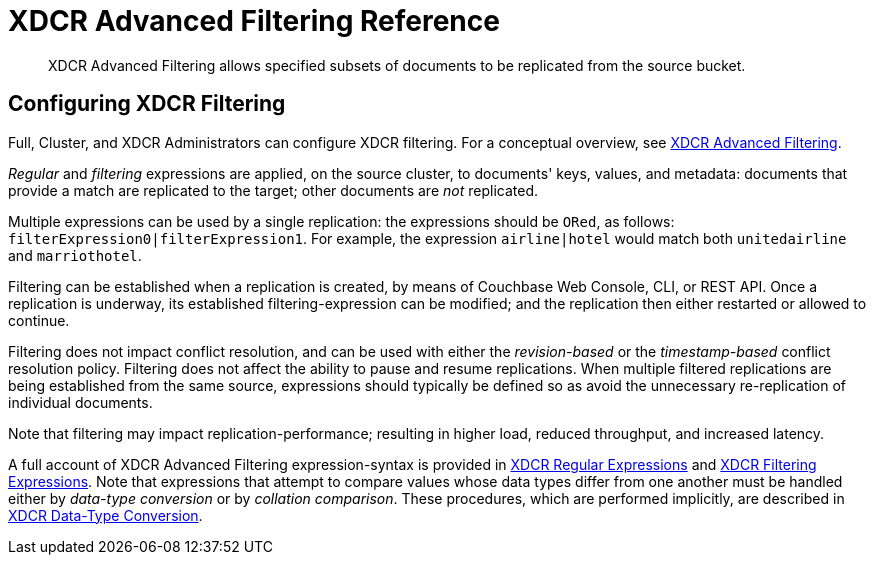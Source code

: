= XDCR Advanced Filtering Reference
:description: XDCR Advanced Filtering allows specified subsets of documents to be replicated from the source bucket.

[abstract]
{description}

[#configure-xdcr-filering]
== Configuring XDCR Filtering

Full, Cluster, and XDCR Administrators can configure XDCR filtering.
For a conceptual overview, see xref:learn:clusters-and-availability/xdcr-filtering.adoc[XDCR Advanced Filtering].

_Regular_ and _filtering_ expressions are applied, on the source cluster, to documents' keys, values, and metadata: documents that provide a match are replicated to the target; other documents are _not_ replicated.

Multiple expressions can be used by a single replication: the expressions should be `ORed`, as follows: `filterExpression0|filterExpression1`.
For example, the expression `airline|hotel` would match both `unitedairline` and `marriothotel`.

Filtering can be established when a replication is created, by means of Couchbase Web Console, CLI, or REST API.
Once a replication is underway, its established filtering-expression can be modified; and the replication then either restarted or allowed to continue.

Filtering does not impact conflict resolution, and can be used with either the _revision-based_ or the _timestamp-based_ conflict resolution policy.
Filtering does not affect the ability to pause and resume replications.
When multiple filtered replications are being established from the same source, expressions should typically be defined so as avoid the unnecessary re-replication of individual documents.

Note that filtering may impact replication-performance; resulting in higher load, reduced throughput, and increased latency.

A full account of XDCR Advanced Filtering expression-syntax is provided in  xref:xdcr-reference:xdcr-regular-expressions.adoc[XDCR Regular Expressions] and xref:xdcr-reference:xdcr-filtering-expressions.adoc[XDCR Filtering Expressions].
Note that expressions that attempt to compare values whose data types differ from one another must be handled either by _data-type conversion_ or by _collation comparison_.
These procedures, which are performed implicitly, are described in xref:xdcr-reference:xdcr-filtering-data-type-conversion.adoc[ XDCR Data-Type Conversion].
